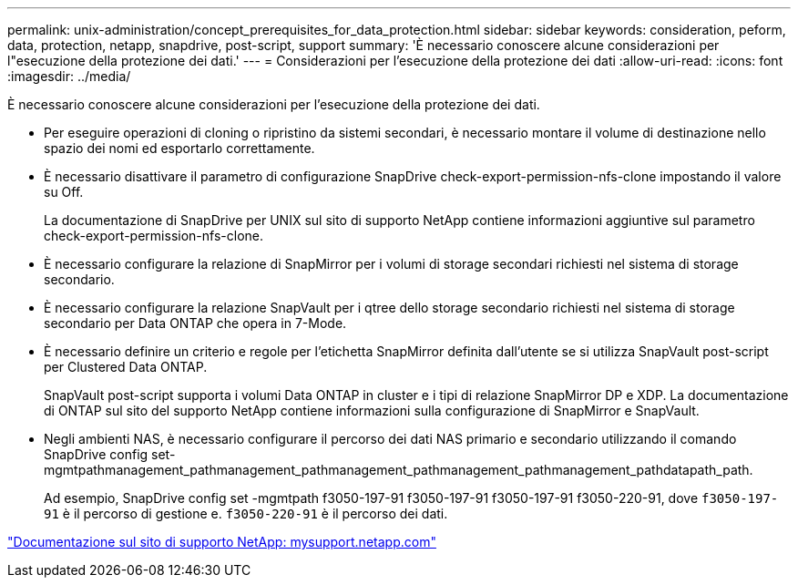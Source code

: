 ---
permalink: unix-administration/concept_prerequisites_for_data_protection.html 
sidebar: sidebar 
keywords: consideration, peform, data, protection, netapp, snapdrive, post-script, support 
summary: 'È necessario conoscere alcune considerazioni per l"esecuzione della protezione dei dati.' 
---
= Considerazioni per l'esecuzione della protezione dei dati
:allow-uri-read: 
:icons: font
:imagesdir: ../media/


[role="lead"]
È necessario conoscere alcune considerazioni per l'esecuzione della protezione dei dati.

* Per eseguire operazioni di cloning o ripristino da sistemi secondari, è necessario montare il volume di destinazione nello spazio dei nomi ed esportarlo correttamente.
* È necessario disattivare il parametro di configurazione SnapDrive check-export-permission-nfs-clone impostando il valore su Off.
+
La documentazione di SnapDrive per UNIX sul sito di supporto NetApp contiene informazioni aggiuntive sul parametro check-export-permission-nfs-clone.

* È necessario configurare la relazione di SnapMirror per i volumi di storage secondari richiesti nel sistema di storage secondario.
* È necessario configurare la relazione SnapVault per i qtree dello storage secondario richiesti nel sistema di storage secondario per Data ONTAP che opera in 7-Mode.
* È necessario definire un criterio e regole per l'etichetta SnapMirror definita dall'utente se si utilizza SnapVault post-script per Clustered Data ONTAP.
+
SnapVault post-script supporta i volumi Data ONTAP in cluster e i tipi di relazione SnapMirror DP e XDP. La documentazione di ONTAP sul sito del supporto NetApp contiene informazioni sulla configurazione di SnapMirror e SnapVault.

* Negli ambienti NAS, è necessario configurare il percorso dei dati NAS primario e secondario utilizzando il comando SnapDrive config set-mgmtpathmanagement_pathmanagement_pathmanagement_pathmanagement_pathmanagement_pathdatapath_path.
+
Ad esempio, SnapDrive config set -mgmtpath f3050-197-91 f3050-197-91 f3050-197-91 f3050-220-91, dove `f3050-197-91` è il percorso di gestione e. `f3050-220-91` è il percorso dei dati.



http://mysupport.netapp.com/["Documentazione sul sito di supporto NetApp: mysupport.netapp.com"]
